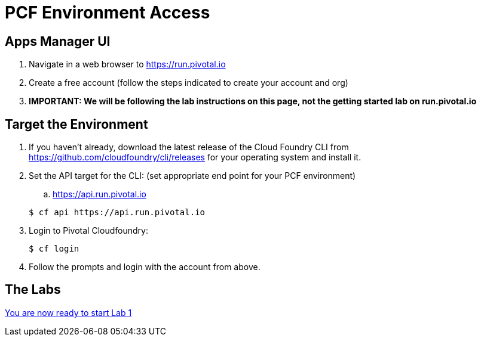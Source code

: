 = PCF Environment Access

== Apps Manager UI
. Navigate in a web browser to https://run.pivotal.io
. Create a free account (follow the steps indicated to create your account and org)
. *IMPORTANT: We will be following the lab instructions on this page, not the getting started lab on run.pivotal.io*

== Target the Environment

. If you haven't already, download the latest release of the Cloud Foundry CLI from https://github.com/cloudfoundry/cli/releases for your operating system and install it.

. Set the API target for the CLI: (set appropriate end point for your PCF environment)
.. https://api.run.pivotal.io

+
----
$ cf api https://api.run.pivotal.io
----

. Login to Pivotal Cloudfoundry:
+
----
$ cf login
----
+
. Follow the prompts and login with the account from above.

== The Labs
link:../README.md[You are now ready to start Lab 1]
